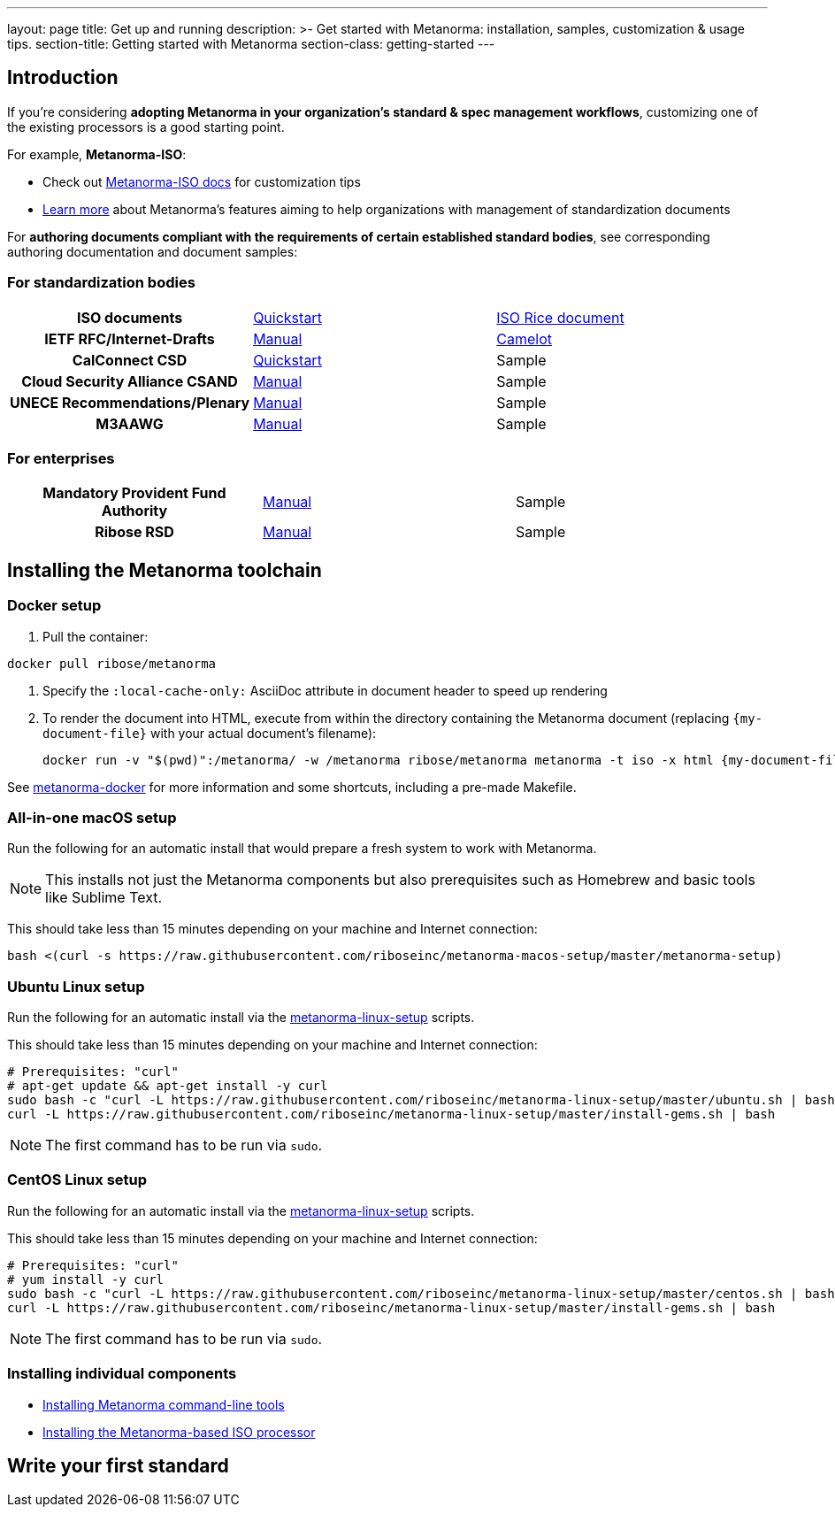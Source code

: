 ---
layout: page
title: Get up and running
description: >-
  Get started with Metanorma: installation, samples, customization & usage tips.
section-title: Getting started with Metanorma
section-class: getting-started
---

== Introduction

If you're considering
*adopting Metanorma in your organization's standard & spec management workflows*,
customizing one of the existing processors is a good starting point.

For example, *Metanorma-ISO*:

* Check out link:/software/metanorma-iso/[Metanorma-ISO docs]
for customization tips

* link:/overview/[Learn more] about Metanorma's features
aiming to help organizations with management of standardization documents

For *authoring documents compliant with the requirements of certain established standard bodies*,
see corresponding authoring documentation and document samples:


=== For standardization bodies

[cols="h,a,a"]
|===

|ISO documents
| link:/software/metanorma-iso/docs/guidance/[Quickstart]
| link:https://github.com/riboseinc/isodoc-rice[ISO Rice document]

|IETF RFC/Internet-Drafts
| link:https://github.com/riboseinc/asciidoctor-rfc[Manual]
| link:/samples/draft-camelot-holy-grenade/[Camelot]

|CalConnect CSD
| link:/software/metanorma-csd/docs/quickstart/[Quickstart]
| [tbd]#Sample#

|Cloud Security Alliance CSAND
| link:https://github.com/riboseinc/metanorma-csd[Manual]
| [tbd]#Sample#

|UNECE Recommendations/Plenary
| link:https://github.com/riboseinc/metanorma-unece[Manual]
| [tbd]#Sample#

|M3AAWG
| link:https://github.com/riboseinc/metanorma-m3d[Manual]
| [tbd]#Sample#

|===


=== For enterprises

[cols="h,a,a"]
|===

| Mandatory Provident Fund Authority
| link:https://github.com/riboseinc/metanorma-mpfd[Manual]
| [tbd]#Sample#

| Ribose RSD
| link:https://github.com/riboseinc/metanorma-rsd[Manual]
| [tbd]#Sample#

|===


== Installing the Metanorma toolchain

=== Docker setup

. Pull the container: +
[source,sh]
----
docker pull ribose/metanorma
----

. Specify the `:local-cache-only:` AsciiDoc attribute
in document header to speed up rendering

. To render the document into HTML,
execute from within the directory containing the Metanorma document
(replacing `{my-document-file}` with your actual document's filename):
+
[source,sh]
----
docker run -v "$(pwd)":/metanorma/ -w /metanorma ribose/metanorma metanorma -t iso -x html {my-document-file}
----


See https://github.com/riboseinc/metanorma-docker[metanorma-docker] for more information
and some shortcuts, including a pre-made Makefile.

=== All-in-one macOS setup

Run the following for an automatic install
that would prepare a fresh system to work with Metanorma.

NOTE: This installs not just the Metanorma components but also prerequisites
such as Homebrew and basic tools like Sublime Text.

This should take less than 15 minutes depending on your machine and Internet connection:

[source,sh]
----
bash <(curl -s https://raw.githubusercontent.com/riboseinc/metanorma-macos-setup/master/metanorma-setup)
----


=== Ubuntu Linux setup

Run the following for an automatic install via the https://github.com/riboseinc/metanorma-linux-setup[metanorma-linux-setup] scripts.

This should take less than 15 minutes depending on your machine and Internet connection:

[source,sh]
----
# Prerequisites: "curl"
# apt-get update && apt-get install -y curl
sudo bash -c "curl -L https://raw.githubusercontent.com/riboseinc/metanorma-linux-setup/master/ubuntu.sh | bash"
curl -L https://raw.githubusercontent.com/riboseinc/metanorma-linux-setup/master/install-gems.sh | bash
----

NOTE: The first command has to be run via `sudo`.


=== CentOS Linux setup

Run the following for an automatic install via the https://github.com/riboseinc/metanorma-linux-setup[metanorma-linux-setup] scripts.

This should take less than 15 minutes depending on your machine and Internet connection:

[source,sh]
----
# Prerequisites: "curl"
# yum install -y curl
sudo bash -c "curl -L https://raw.githubusercontent.com/riboseinc/metanorma-linux-setup/master/centos.sh | bash"
curl -L https://raw.githubusercontent.com/riboseinc/metanorma-linux-setup/master/install-gems.sh | bash
----

NOTE: The first command has to be run via `sudo`.


=== Installing individual components

* link:/software/metanorma-cli/docs/installation[Installing Metanorma command-line tools]
* link:/software/metanorma-iso/docs/quickstart/[Installing the Metanorma-based ISO processor]

== [tbd]#Write your first standard#

